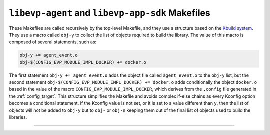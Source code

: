 .. SPDX-FileCopyrightText: 2023-2025 Sony Semiconductor Solutions Corporation
..
.. SPDX-License-Identifier: Apache-2.0

``libevp-agent`` and ``libevp-app-sdk`` Makefiles
=================================================

These Makefiles are called recursively by the top-level Makefile,
and they use a structure based on the `Kbuild system`_.
They use a macro called ``obj-y``
to collect the list of objects required to build the library.
The value of this macro is composed of several statements, such as:

.. code:: Makefile

	obj-y += agent_event.o
	obj-$(CONFIG_EVP_MODULE_IMPL_DOCKER) += docker.o

The first statement ``obj-y += agent_event.o``
adds the object file called ``agent_event.o`` to the ``obj-y`` list,
but the second statement ``obj-$(CONFIG_EVP_MODULE_IMPL_DOCKER) += docker.o``
adds conditionally the object ``docker.o``
based in the value of the macro ``CONFIG_EVP_MODULE_IMPL_DOCKER``,
which derives from the ``.config`` file generated in the :ref:`config_target`.
This structure simplifies the Makefile and avoids complex if-else chains
as every Kconfig option becomes a conditional statement.
If the Kconfig value is not set,
or it is set to a value different than ``y``,
then the list of objects will not be added to ``obj-y`` but to ``obj-`` or ``obj-n``
keeping them out of the final list of objects used to build the libraries.


--------------

.. _Kbuild system: https://docs.kernel.org/kbuild/kbuild.html
